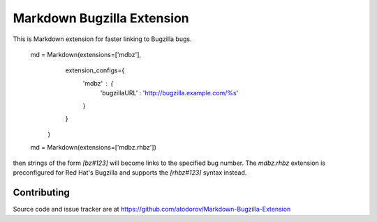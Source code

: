 Markdown Bugzilla Extension
---------------------------

.. image:: https://img.shields.io/travis/atodorov/Markdown-Bugzilla-Extension/master.svg
   :target: https://travis-ci.org/atodorov/Markdown-Bugzilla-Extension
   :alt: Build status


This is Markdown extension for faster linking to Bugzilla bugs.

    md = Markdown(extensions=['mdbz'], 
                  extension_configs={
                    'mdbz' : {
                        'bugzillaURL' : 'http://bugzilla.example.com/%s'
                    }
                  }
                )

    md = Markdown(extensions=['mdbz.rhbz'])

then strings of the form `[bz#123]` will become links to the specified bug number.
The `mdbz.rhbz` extension is preconfigured for Red Hat's Bugzilla and
supports the `[rhbz#123]` syntax instead.


Contributing
============

Source code and issue tracker are at https://github.com/atodorov/Markdown-Bugzilla-Extension
